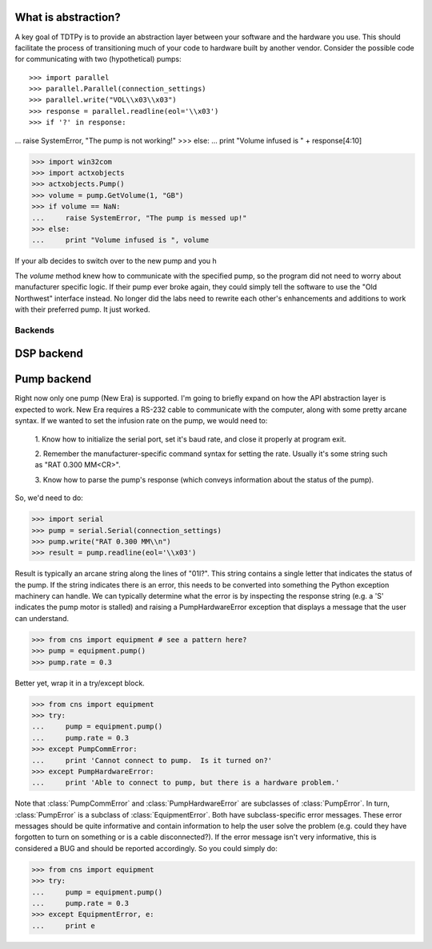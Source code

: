 What is abstraction?
--------------------
A key goal of TDTPy is to provide an abstraction layer between your software and
the hardware you use.  This should facilitate the process of transitioning much
of your code to hardware built by another vendor.  Consider the possible code
for communicating with two (hypothetical) pumps::

>>> import parallel
>>> parallel.Parallel(connection_settings)
>>> parallel.write("VOL\\x03\\x03")
>>> response = parallel.readline(eol='\\x03')
>>> if '?' in response:
...     raise SystemError, "The pump is not working!"
>>> else:
...     print "Volume infused is " + response[4:10]
        
>>> import win32com
>>> import actxobjects
>>> actxobjects.Pump()
>>> volume = pump.GetVolume(1, "GB")
>>> if volume == NaN:
...     raise SystemError, "The pump is messed up!"
>>> else:
...     print "Volume infused is ", volume


If your alb decides to switch over to the new pump and you h

The `volume` method knew how to communicate with the specified pump, so the
program did not need to worry about manufacturer specific logic.  If their pump
ever broke again, they could simply tell the software to use the "Old Northwest"
interface instead.  No longer did the labs need to rewrite each other's
enhancements and additions to work with their preferred pump.  It just worked.

Backends
========

DSP backend
-----------


Pump backend
------------

Right now only one pump (New Era) is supported.  I'm going to briefly expand on
how the API abstraction layer is expected to work.  New Era requires a RS-232
cable to communicate with the computer, along with some pretty arcane syntax.
If we wanted to set the infusion rate on the pump, we would need to:

    1. Know how to initialize the serial port, set it's baud rate, and close it
    properly at program exit.

    2. Remember the manufacturer-specific command syntax for setting the rate.
    Usually it's some string such as "RAT 0.300 MM<CR>".

    3. Know how to parse the pump's response (which conveys information about
    the status of the pump).

So, we'd need to do:

>>> import serial
>>> pump = serial.Serial(connection_settings)
>>> pump.write("RAT 0.300 MM\\n")
>>> result = pump.readline(eol='\\x03')

Result is typically an arcane string along the lines of "01I?".  This string
contains a single letter that indicates the status of the pump.  If the string
indicates there is an error, this needs to be converted into something the
Python exception machinery can handle.  We can typically determine what the
error is by inspecting the response string (e.g. a 'S' indicates the pump motor
is stalled) and raising a PumpHardwareError exception that displays a message
that the user can understand.

>>> from cns import equipment # see a pattern here?
>>> pump = equipment.pump()
>>> pump.rate = 0.3

Better yet, wrap it in a try/except block.

>>> from cns import equipment
>>> try:
...     pump = equipment.pump()
...     pump.rate = 0.3
>>> except PumpCommError:
...     print 'Cannot connect to pump.  Is it turned on?'
>>> except PumpHardwareError:
...     print 'Able to connect to pump, but there is a hardware problem.'

Note that :class:`PumpCommError` and :class:`PumpHardwareError` are subclasses
of :class:`PumpError`.  In turn, :class:`PumpError` is a subclass of
:class:`EquipmentError`.  Both have subclass-specific error messages.  These
error messages should be quite informative and contain information to help the
user solve the problem (e.g.  could they have forgotten to turn on something or
is a cable disconnected?).  If the error message isn't very informative, this is
considered a BUG and should be reported accordingly.  So you could simply do:

>>> from cns import equipment
>>> try:
...     pump = equipment.pump()
...     pump.rate = 0.3
>>> except EquipmentError, e:
...     print e
